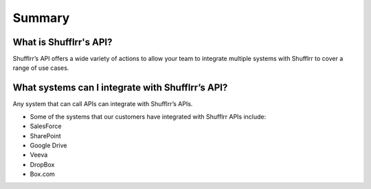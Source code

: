 Summary
=======

What is Shufflrr's API?
-----------------------

Shufflrr’s API offers a wide variety of actions to allow your team to integrate
multiple systems with Shufflrr to cover a range of use cases.

What systems can I integrate with Shufflrr’s API?
-------------------------------------------------

Any system that can call APIs can integrate with Shufflrr’s APIs.

- Some of the systems that our customers have integrated with Shufflrr APIs include:
- SalesForce
- SharePoint
- Google Drive
- Veeva
- DropBox
- Box.com

